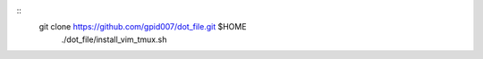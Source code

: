 :: 
   git clone https://github.com/gpid007/dot_file.git $HOME
    ./dot_file/install_vim_tmux.sh

.. PUTTY::
    Connection > Data > Terminal-type-string = xterm-256color

.. GNOME-TERMINAL::
    Preferences > Colors
        Text and Background Color > Built-in schemes: Solarized dark
        Palette > Built-in schemes: Solarized
        DISABLE: Show bold text in bright colors

.. TMUX::
    cat <<EOF>> ~/.tmux.conf
    set -g default-terminal "screen-256color"
    EOF

.. SCREEN::
    cat <<EOF>> ~/.screenrc
    term "screen-256color"
    EOF

.. VIM::
    cat <<EOF>>~/.vimrc
    if &term == "screen"
       set t_Co=256
    endif
    EOF

